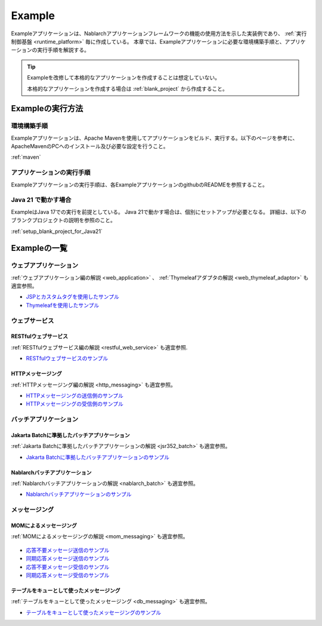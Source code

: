 .. _`example_application`:

=======
Example
=======

Exampleアプリケーションは、Nablarchアプリケーションフレームワークの機能の使用方法を示した実装例であり、 :ref:`実行制御基盤 <runtime_platform>` 毎に作成している。
本章では、Exampleアプリケーションに必要な環境構築手順と、アプリケーションの実行手順を解説する。

.. tip::
 Exampleを改修して本格的なアプリケーションを作成することは想定していない。
 
 本格的なアプリケーションを作成する場合は :ref:`blank_project` から作成すること。


Exampleの実行方法
=================

環境構築手順
------------

Exampleアプリケーションは、Apache Mavenを使用してアプリケーションをビルド、実行する。以下のページを参考に、ApacheMavenのPCへのインストール及び必要な設定を行うこと。

:ref:`maven`

アプリケーションの実行手順
--------------------------

Exampleアプリケーションの実行手順は、各ExampleアプリケーションのgithubのREADMEを参照すること。

Java 21 で動かす場合
----------------------------

ExampleはJava 17での実行を前提としている。
Java 21で動かす場合は、個別にセットアップが必要となる。
詳細は、以下のブランクプロジェクトの説明を参照のこと。

:ref:`setup_blank_project_for_Java21`

Exampleの一覧
=============

ウェブアプリケーション
----------------------

:ref:`ウェブアプリケーション編の解説 <web_application>` 、 :ref:`Thymeleafアダプタの解説 <web_thymeleaf_adaptor>` も適宜参照。

- `JSPとカスタムタグを使用したサンプル <https://github.com/nablarch/nablarch-example-web>`_
- `Thymeleafを使用したサンプル <https://github.com/nablarch/nablarch-example-thymeleaf-web>`_


ウェブサービス
--------------

RESTfulウェブサービス
~~~~~~~~~~~~~~~~~~~~~

:ref:`RESTfulウェブサービス編の解説 <restful_web_service>` も適宜参照.
     

- `RESTfulウェブサービスのサンプル <https://github.com/nablarch/nablarch-example-rest>`_

HTTPメッセージング
~~~~~~~~~~~~~~~~~~

:ref:`HTTPメッセージング編の解説 <http_messaging>` も適宜参照。

- `HTTPメッセージングの送信側のサンプル <https://github.com/nablarch/nablarch-example-http-messaging-send>`_
- `HTTPメッセージングの受信側のサンプル <https://github.com/nablarch/nablarch-example-http-messaging>`_


バッチアプリケーション
----------------------
  
Jakarta Batchに準拠したバッチアプリケーション
~~~~~~~~~~~~~~~~~~~~~~~~~~~~~~~~~~~~~~~~~~~~~

:ref:`Jakarta Batchに準拠したバッチアプリケーションの解説 <jsr352_batch>` も適宜参照。

- `Jakarta Batchに準拠したバッチアプリケーションのサンプル <https://github.com/nablarch/nablarch-example-batch-ee>`_

Nablarchバッチアプリケーション
~~~~~~~~~~~~~~~~~~~~~~~~~~~~~~

:ref:`Nablarchバッチアプリケーションの解説 <nablarch_batch>` も適宜参照。

- `Nablarchバッチアプリケーションのサンプル <https://github.com/nablarch/nablarch-example-batch>`_


メッセージング
--------------

MOMによるメッセージング
~~~~~~~~~~~~~~~~~~~~~~~

:ref:`MOMによるメッセージングの解説 <mom_messaging>` も適宜参照。

  .. _`example_application-mom_system_messaging-async_message_send`:

- `応答不要メッセージ送信のサンプル <https://github.com/nablarch/nablarch-example-mom-delayed-send>`_

  .. _`example_application-mom_system_messaging-sync_message_send`:

- `同期応答メッセージ送信のサンプル <https://github.com/nablarch/nablarch-example-mom-sync-send-batch>`_

  .. _`example_application-mom_system_messaging-async_message_receive`:

- `応答不要メッセージ受信のサンプル <https://github.com/nablarch/nablarch-example-mom-delayed-receive>`_

  .. _`example_application-mom_system_messaging-sync_message_receive`:

- `同期応答メッセージ受信のサンプル <https://github.com/nablarch/nablarch-example-mom-sync-receive>`_

テーブルをキューとして使ったメッセージング
~~~~~~~~~~~~~~~~~~~~~~~~~~~~~~~~~~~~~~~~~~

:ref:`テーブルをキューとして使ったメッセージング <db_messaging>` も適宜参照。

- `テーブルをキューとして使ったメッセージングのサンプル <https://github.com/nablarch/nablarch-example-db-queue>`_
